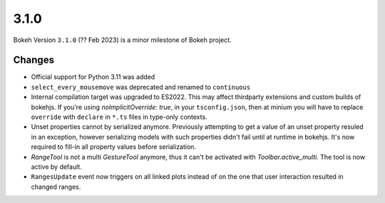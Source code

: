.. _release-3-1-0:

3.1.0
=====

Bokeh Version ``3.1.0`` (?? Feb 2023) is a minor milestone of Bokeh project.

Changes
-------

* Official support for Python 3.11 was added
* ``select_every_mousemove`` was deprecated and renamed to ``continuous``
* Internal compilation target was upgraded to ES2022. This may affect thirdparty
  extensions and custom builds of bokehjs. If you're using `noImplicitOverride: true`,
  in your ``tsconfig.json``, then at minium you will have to replace ``override``
  with ``declare`` in ``*.ts`` files in type-only contexts.
* Unset properties cannot by serialized anymore. Previously attempting to get
  a value of an unset property resuled in an exception, however serializing
  models with such properties didn't fail until at runtime in bokehjs. It's
  now required to fill-in all property values before serialization.
* `RangeTool` is not a multi `GestureTool` anymore, thus it can't be activated
  with `Toolbar.active_multi`. The tool is now active by default.
* ``RangesUpdate`` event now triggers on all linked plots instead of on the
  one that user interaction resulted in changed ranges.
